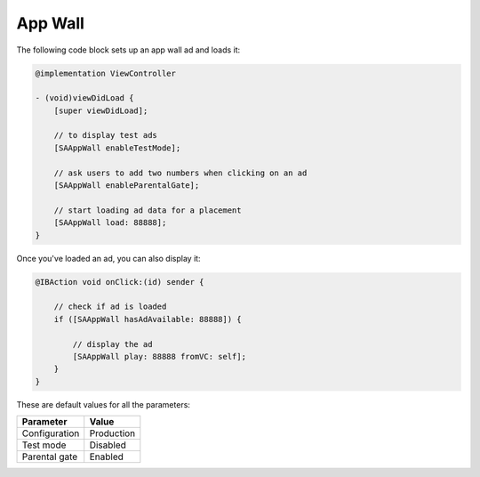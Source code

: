 App Wall
========

The following code block sets up an app wall ad and loads it:

.. code-block:: objective-c

    @implementation ViewController

    - (void)viewDidLoad {
        [super viewDidLoad];

        // to display test ads
        [SAAppWall enableTestMode];

        // ask users to add two numbers when clicking on an ad
        [SAAppWall enableParentalGate];

        // start loading ad data for a placement
        [SAAppWall load: 88888];
    }

Once you've loaded an ad, you can also display it:

.. code-block:: objective-c

    @IBAction void onClick:(id) sender {

        // check if ad is loaded
        if ([SAAppWall hasAdAvailable: 88888]) {

            // display the ad
            [SAAppWall play: 88888 fromVC: self];
        }
    }

These are default values for all the parameters:

================== =============
Parameter          Value
================== =============
Configuration 	   Production
Test mode          Disabled
Parental gate      Enabled
================== =============
